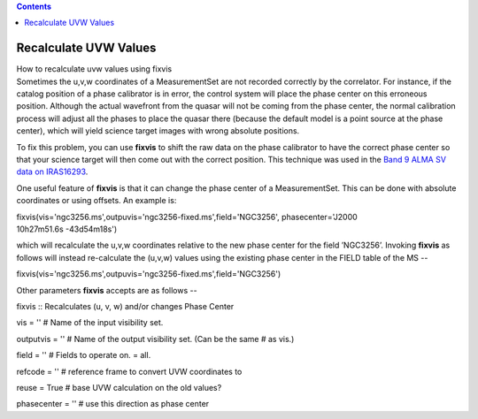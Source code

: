 .. contents::
   :depth: 3
..

.. container::
   :name: viewlet-above-content-title

Recalculate UVW Values
======================

.. container::
   :name: viewlet-below-content-title

.. container:: documentDescription description

   How to recalculate uvw values using fixvis

.. container:: section
   :name: viewlet-above-content-body

.. container:: section
   :name: content-core

   .. container::
      :name: parent-fieldname-text

      Sometimes the u,v,w coordinates of a MeasurementSet are not
      recorded correctly by the correlator. For instance, if the catalog
      position of a phase calibrator is in error, the control system
      will place the phase center on this erroneous position. Although
      the actual wavefront from the quasar will not be coming from the
      phase center, the normal calibration process will adjust all the
      phases to place the quasar there (because the default model is a
      point source at the phase center), which will yield science target
      images with wrong absolute positions.

      To fix this problem, you can use **fixvis** to shift the raw data
      on the phase calibrator to have the correct phase center so that
      your science target will then come out with the correct position.
      This technique was used in the `Band 9 ALMA SV data on
      IRAS16293 <https://casaguides.nrao.edu/index.php/IRAS16293_Band9_-_Calibration_for_CASA_4.0>`__.

      One useful feature of **fixvis** is that it can change the phase
      center of a MeasurementSet. This can be done with absolute
      coordinates or using offsets. An example is:

      .. container:: casa-input-box

         fixvis(vis='ngc3256.ms',outpuvis='ngc3256-fixed.ms',field='NGC3256',
         phasecenter='J2000 10h27m51.6s -43d54m18s')

      which will recalculate the u,v,w coordinates relative to the new
      phase center for the field ’NGC3256’. Invoking **fixvis** as
      follows will instead re-calculate the (u,v,w) values using the
      existing phase center in the FIELD table of the MS -- 

      .. container:: casa-input-box

         fixvis(vis='ngc3256.ms',outpuvis='ngc3256-fixed.ms',field='NGC3256')

      Other parameters **fixvis** accepts are as follows -- 

      .. container:: casa-input-box

         fixvis :: Recalculates (u, v, w) and/or changes Phase Center

         vis = '' # Name of the input visibility set.

         outputvis = '' # Name of the output visibility set. (Can be the
         same # as vis.)

         field = '' # Fields to operate on. = all.

         refcode = '' # reference frame to convert UVW coordinates to

         reuse = True # base UVW calculation on the old values?

         phasecenter = '' # use this direction as phase center

       

.. container:: section
   :name: viewlet-below-content-body
